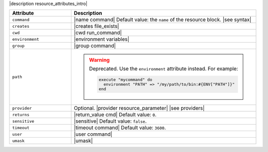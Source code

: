 .. The contents of this file are included in multiple topics.
.. This file should not be changed in a way that hinders its ability to appear in multiple documentation sets.

|description resource_attributes_intro|

.. list-table::
   :widths: 150 450
   :header-rows: 1

   * - Attribute
     - Description
   * - ``command``
     - |name command| Default value: the ``name`` of the resource block. |see syntax|
   * - ``creates``
     - |creates file_exists|
   * - ``cwd``
     - |cwd run_command|
   * - ``environment``
     - |environment variables|
   * - ``group``
     - |group command|
   * - ``path``
     - .. warning:: Deprecated. Use the ``environment`` attribute instead.  For example:

          .. code-block:: ruby

             execute "mycommand" do
               environment "PATH" => "/my/path/to/bin:#{ENV["PATH"]}"
             end
   * - ``provider``
     - Optional. |provider resource_parameter| |see providers|
   * - ``returns``
     - |return_value cmd| Default value: ``0``.
   * - ``sensitive``
     - |sensitive| Default value: ``false``.
   * - ``timeout``
     - |timeout command| Default value: ``3600``.
   * - ``user``
     - |user command|
   * - ``umask``
     - |umask|
